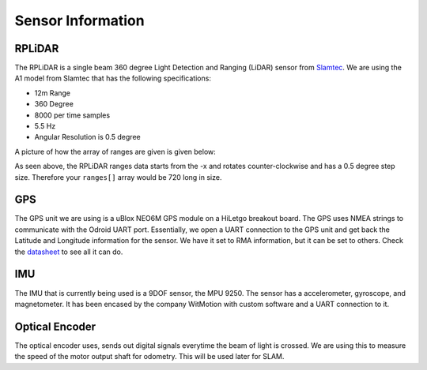 Sensor Information
===================

RPLiDAR
-------

.. image:: images/rplidarimg.jpg
    :width: 300px
    :align: center
    :height: 300px

The RPLiDAR is a single beam 360 degree Light Detection and Ranging (LiDAR) sensor from `Slamtec <https://www.google.com/search?client=safari&rls=en&q=slamtec&ie=UTF-8&oe=UTF-8>`_. We are using the A1 model from Slamtec that
has the following specifications:

* 12m Range
* 360 Degree
* 8000 per time samples
* 5.5 Hz
* Angular Resolution is 0.5 degree

A picture of how the array of ranges are given is given below:

.. image:: images/RPlidar.png
    :width: 600px
    :align: center
    :height: 450px

As seen above, the RPLiDAR ranges data starts from the -x and rotates counter-clockwise and has a 0.5 degree step size. Therefore your ``ranges[]`` array would 
be 720 long in size. 


GPS
---

.. image:: images/GPS.jpg
    :width: 400px
    :align: center
    :height: 300px

The GPS unit we are using is a uBlox NEO6M GPS module on a HiLetgo breakout board. The GPS uses NMEA strings to communicate with the Odroid UART port. Essentially, we open a UART connection to the
GPS unit and get back the Latitude and Longitude information for the sensor. We have it set to RMA information, but it can be set to others. Check the `datasheet <https://content.u-blox.com/sites/default/files/products/documents/NEO-6_DataSheet_%28GPS.G6-HW-09005%29.pdf>`_ to see all it can do.

IMU
---

The IMU that is currently being used is a 9DOF sensor, the MPU 9250. The sensor has a accelerometer, gyroscope, and magnetometer. It has been encased by the company WitMotion with custom software and a UART connection to it.

Optical Encoder
----------------

The optical encoder uses, sends out digital signals everytime the beam of light is crossed. We are using this to measure the speed of the motor output shaft for odometry. This will be used later
for SLAM.
